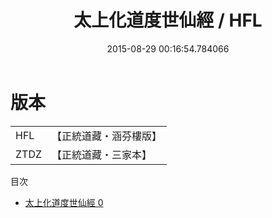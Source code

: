 #+TITLE: 太上化道度世仙經 / HFL

#+DATE: 2015-08-29 00:16:54.784066
* 版本
 |       HFL|【正統道藏・涵芬樓版】|
 |      ZTDZ|【正統道藏・三家本】|
目次
 - [[file:KR5c0029_000.txt][太上化道度世仙經 0]]
